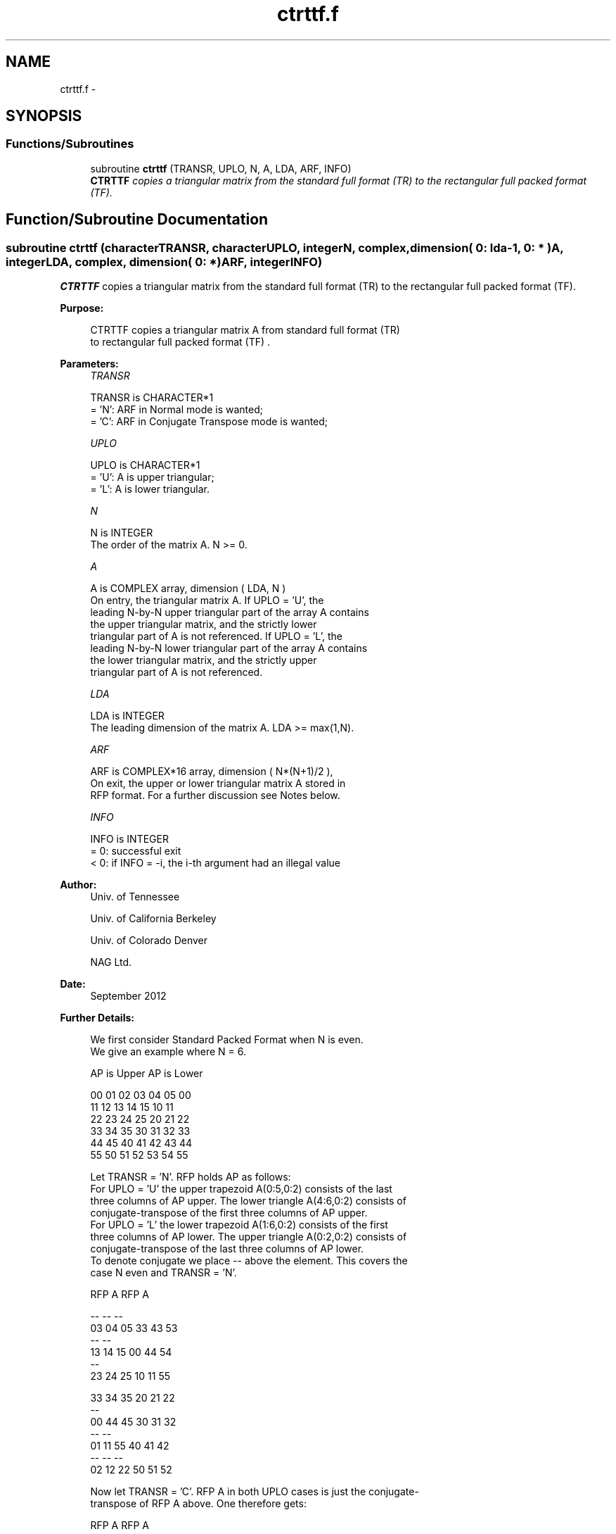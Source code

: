 .TH "ctrttf.f" 3 "Sat Nov 16 2013" "Version 3.4.2" "LAPACK" \" -*- nroff -*-
.ad l
.nh
.SH NAME
ctrttf.f \- 
.SH SYNOPSIS
.br
.PP
.SS "Functions/Subroutines"

.in +1c
.ti -1c
.RI "subroutine \fBctrttf\fP (TRANSR, UPLO, N, A, LDA, ARF, INFO)"
.br
.RI "\fI\fBCTRTTF\fP copies a triangular matrix from the standard full format (TR) to the rectangular full packed format (TF)\&. \fP"
.in -1c
.SH "Function/Subroutine Documentation"
.PP 
.SS "subroutine ctrttf (characterTRANSR, characterUPLO, integerN, complex, dimension( 0: lda-1, 0: * )A, integerLDA, complex, dimension( 0: * )ARF, integerINFO)"

.PP
\fBCTRTTF\fP copies a triangular matrix from the standard full format (TR) to the rectangular full packed format (TF)\&.  
.PP
\fBPurpose: \fP
.RS 4

.PP
.nf
 CTRTTF copies a triangular matrix A from standard full format (TR)
 to rectangular full packed format (TF) .
.fi
.PP
 
.RE
.PP
\fBParameters:\fP
.RS 4
\fITRANSR\fP 
.PP
.nf
          TRANSR is CHARACTER*1
          = 'N':  ARF in Normal mode is wanted;
          = 'C':  ARF in Conjugate Transpose mode is wanted;
.fi
.PP
.br
\fIUPLO\fP 
.PP
.nf
          UPLO is CHARACTER*1
          = 'U':  A is upper triangular;
          = 'L':  A is lower triangular.
.fi
.PP
.br
\fIN\fP 
.PP
.nf
          N is INTEGER
          The order of the matrix A.  N >= 0.
.fi
.PP
.br
\fIA\fP 
.PP
.nf
          A is COMPLEX array, dimension ( LDA, N )
          On entry, the triangular matrix A.  If UPLO = 'U', the
          leading N-by-N upper triangular part of the array A contains
          the upper triangular matrix, and the strictly lower
          triangular part of A is not referenced.  If UPLO = 'L', the
          leading N-by-N lower triangular part of the array A contains
          the lower triangular matrix, and the strictly upper
          triangular part of A is not referenced.
.fi
.PP
.br
\fILDA\fP 
.PP
.nf
          LDA is INTEGER
          The leading dimension of the matrix A.  LDA >= max(1,N).
.fi
.PP
.br
\fIARF\fP 
.PP
.nf
          ARF is COMPLEX*16 array, dimension ( N*(N+1)/2 ),
          On exit, the upper or lower triangular matrix A stored in
          RFP format. For a further discussion see Notes below.
.fi
.PP
.br
\fIINFO\fP 
.PP
.nf
          INFO is INTEGER
          = 0:  successful exit
          < 0:  if INFO = -i, the i-th argument had an illegal value
.fi
.PP
 
.RE
.PP
\fBAuthor:\fP
.RS 4
Univ\&. of Tennessee 
.PP
Univ\&. of California Berkeley 
.PP
Univ\&. of Colorado Denver 
.PP
NAG Ltd\&. 
.RE
.PP
\fBDate:\fP
.RS 4
September 2012 
.RE
.PP
\fBFurther Details: \fP
.RS 4

.PP
.nf
  We first consider Standard Packed Format when N is even.
  We give an example where N = 6.

      AP is Upper             AP is Lower

   00 01 02 03 04 05       00
      11 12 13 14 15       10 11
         22 23 24 25       20 21 22
            33 34 35       30 31 32 33
               44 45       40 41 42 43 44
                  55       50 51 52 53 54 55


  Let TRANSR = 'N'. RFP holds AP as follows:
  For UPLO = 'U' the upper trapezoid A(0:5,0:2) consists of the last
  three columns of AP upper. The lower triangle A(4:6,0:2) consists of
  conjugate-transpose of the first three columns of AP upper.
  For UPLO = 'L' the lower trapezoid A(1:6,0:2) consists of the first
  three columns of AP lower. The upper triangle A(0:2,0:2) consists of
  conjugate-transpose of the last three columns of AP lower.
  To denote conjugate we place -- above the element. This covers the
  case N even and TRANSR = 'N'.

         RFP A                   RFP A

                                -- -- --
        03 04 05                33 43 53
                                   -- --
        13 14 15                00 44 54
                                      --
        23 24 25                10 11 55

        33 34 35                20 21 22
        --
        00 44 45                30 31 32
        -- --
        01 11 55                40 41 42
        -- -- --
        02 12 22                50 51 52

  Now let TRANSR = 'C'. RFP A in both UPLO cases is just the conjugate-
  transpose of RFP A above. One therefore gets:


           RFP A                   RFP A

     -- -- -- --                -- -- -- -- -- --
     03 13 23 33 00 01 02    33 00 10 20 30 40 50
     -- -- -- -- --                -- -- -- -- --
     04 14 24 34 44 11 12    43 44 11 21 31 41 51
     -- -- -- -- -- --                -- -- -- --
     05 15 25 35 45 55 22    53 54 55 22 32 42 52


  We next  consider Standard Packed Format when N is odd.
  We give an example where N = 5.

     AP is Upper                 AP is Lower

   00 01 02 03 04              00
      11 12 13 14              10 11
         22 23 24              20 21 22
            33 34              30 31 32 33
               44              40 41 42 43 44


  Let TRANSR = 'N'. RFP holds AP as follows:
  For UPLO = 'U' the upper trapezoid A(0:4,0:2) consists of the last
  three columns of AP upper. The lower triangle A(3:4,0:1) consists of
  conjugate-transpose of the first two   columns of AP upper.
  For UPLO = 'L' the lower trapezoid A(0:4,0:2) consists of the first
  three columns of AP lower. The upper triangle A(0:1,1:2) consists of
  conjugate-transpose of the last two   columns of AP lower.
  To denote conjugate we place -- above the element. This covers the
  case N odd  and TRANSR = 'N'.

         RFP A                   RFP A

                                   -- --
        02 03 04                00 33 43
                                      --
        12 13 14                10 11 44

        22 23 24                20 21 22
        --
        00 33 34                30 31 32
        -- --
        01 11 44                40 41 42

  Now let TRANSR = 'C'. RFP A in both UPLO cases is just the conjugate-
  transpose of RFP A above. One therefore gets:


           RFP A                   RFP A

     -- -- --                   -- -- -- -- -- --
     02 12 22 00 01             00 10 20 30 40 50
     -- -- -- --                   -- -- -- -- --
     03 13 23 33 11             33 11 21 31 41 51
     -- -- -- -- --                   -- -- -- --
     04 14 24 34 44             43 44 22 32 42 52
.fi
.PP
 
.RE
.PP

.PP
Definition at line 217 of file ctrttf\&.f\&.
.SH "Author"
.PP 
Generated automatically by Doxygen for LAPACK from the source code\&.
